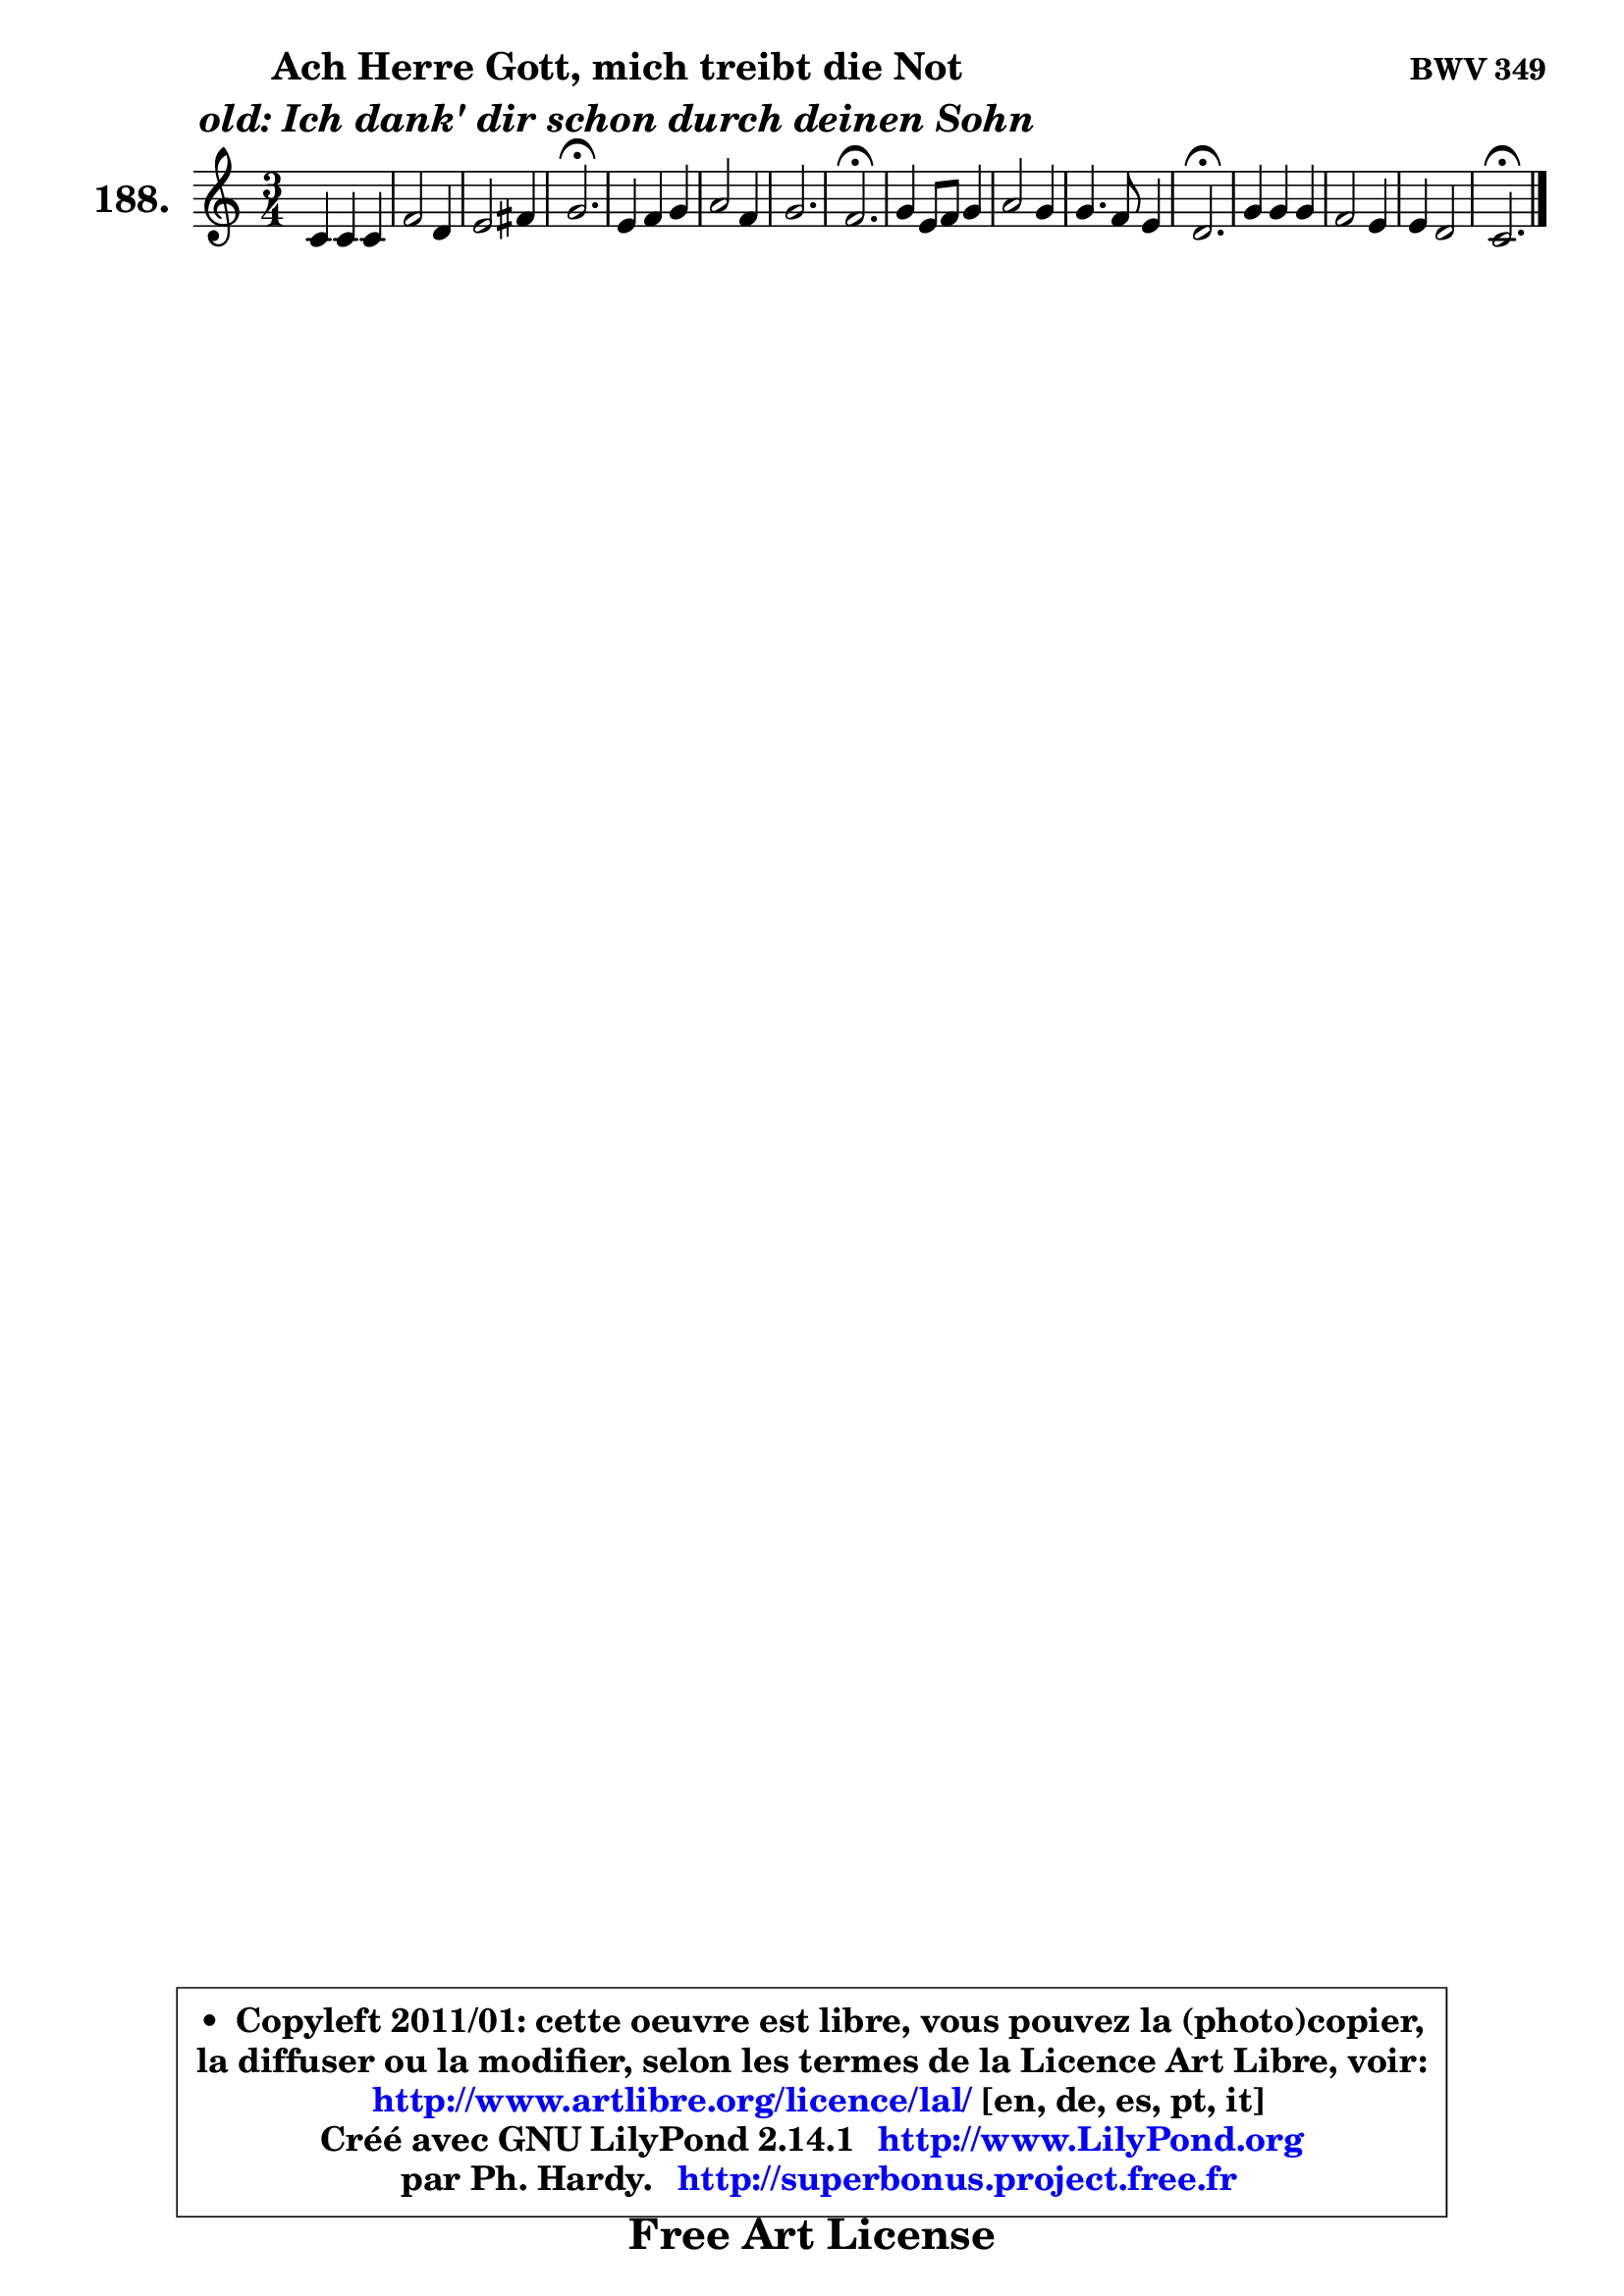 
\version "2.14.1"

    \paper {
%	system-system-spacing #'padding = #0.1
%	score-system-spacing #'padding = #0.1
%	ragged-bottom = ##f
%	ragged-last-bottom = ##f
	}

    \header {
      opus = \markup { \bold "BWV 349" }
      piece = \markup { \hspace #9 \fontsize #2 \bold \column \center-align { \line { "Ach Herre Gott, mich treibt die Not" }
                     \line { \italic "old: Ich dank' dir schon durch deinen Sohn" }
                 } }
      maintainer = "Ph. Hardy"
      maintainerEmail = "superbonus.project@free.fr"
      lastupdated = "2011/Jul/20"
      tagline = \markup { \fontsize #3 \bold "Free Art License" }
      copyright = \markup { \fontsize #3  \bold   \override #'(box-padding .  1.0) \override #'(baseline-skip . 2.9) \box \column { \center-align { \fontsize #-2 \line { • \hspace #0.5 Copyleft 2011/01: cette oeuvre est libre, vous pouvez la (photo)copier, } \line { \fontsize #-2 \line {la diffuser ou la modifier, selon les termes de la Licence Art Libre, voir: } } \line { \fontsize #-2 \with-url #"http://www.artlibre.org/licence/lal/" \line { \fontsize #1 \hspace #1.0 \with-color #blue http://www.artlibre.org/licence/lal/ [en, de, es, pt, it] } } \line { \fontsize #-2 \line { Créé avec GNU LilyPond 2.14.1 \with-url #"http://www.LilyPond.org" \line { \with-color #blue \fontsize #1 \hspace #1.0 \with-color #blue http://www.LilyPond.org } } } \line { \hspace #1.0 \fontsize #-2 \line {par Ph. Hardy. } \line { \fontsize #-2 \with-url #"http://superbonus.project.free.fr" \line { \fontsize #1 \hspace #1.0 \with-color #blue http://superbonus.project.free.fr } } } } } }

	  }

  guidemidi = {
        R2. |
        R2. |
        R2. |
        \tempo 4 = 40 r2. \tempo 4 = 78 |
        R2. |
        R2. |
        R2. |
        \tempo 4 = 40 r2. \tempo 4 = 78 |
        R2. |
        R2. |
        R2. |
        \tempo 4 = 40 r2. \tempo 4 = 78 |
        R2. |
        R2. |
        R2. |
        \tempo 4 = 40 r2. |
	}

  upper = {
\displayLilyMusic \transpose f c {
	\time 3/4
	\key f \major
	\clef treble
	\partial 2.
	\voiceOne
	<< { 
	% SOPRANO
	\set Voice.midiInstrument = "acoustic grand"
	\relative c' {
        f4 f f |
        bes2 g4 |
        a2 b4 |
        c2.\fermata |
        a4 bes c |
        d2 bes4 |
        c2. |
        bes2.\fermata |
        c4 a8 bes c4 |
        d2 c4 |
        c4. bes8 a4 |
        g2.\fermata |
        c4 c c |
        bes2 a4 |
        a4 g2 |
        f2.\fermata |
        \bar "|."
	} % fin de relative
	}

%	\context Voice="1" { \voiceTwo 
%	% ALTO
%	\set Voice.midiInstrument = "acoustic grand"
%	\relative c' {
%        c4 c f ~ |
%	f4 e8 d e4 |
%        f2 f4 |
%        g2. |
%        f4 f g8 a |
%        bes2 bes4 ~ |
%	bes2 a4 |
%        f2. |
%        g4 f f |
%        f2 f4 |
%        g8 f e4 f ~ |
%	f4 e2\fermata |
%        f4 g8 bes a4 |
%        g4 f8 e f4 |
%        f2 e4 |
%        c2. |
%        \bar "|."
%	} % fin de relative
%	\oneVoice
%	} >>
 >>
}
	}

    lower = {
\transpose f c {
	\time 3/4
	\key f \major
	\clef bass
	\partial 2.
	\voiceOne
	<< { 
	% TENOR
	\set Voice.midiInstrument = "acoustic grand"
	\relative c' {
        a4 a a |
        g8 a bes4 c |
        c2 d4 |
        e2. |
        c4 d es |
        f2 f4 |
        g8 f es d c es |
	es8 d16 c d2\fermata |
        c4 c c ~ |
	c4 bes4 a |
        g4 c c |
        c2. |
        c4 c f8 e |
        d4 c c |
        c4 d c8 bes |
        a2. |
        \bar "|."
	} % fin de relative
	}
	\context Voice="1" { \voiceTwo 
	% BASS
	\set Voice.midiInstrument = "acoustic grand"
	\relative c {
        f4 f8 e d4 |
        g4 g, c |
        f4 e d |
        c2.\fermata |
        f8 es d4 c |
        bes4 c d |
        es4 c f |
        bes,2.\fermata |
        e!4 f a, |
        bes8 c d e f4 |
        e4 c f |
        c2.\fermata |
        a'4 e f |
        g4 c, f |
        a,4 bes c |
        f,2.\fermata |
        \bar "|."
	} % fin de relative
	\oneVoice
	} >>
}
	}


    \score { 

	\new PianoStaff <<
	\set PianoStaff.instrumentName = \markup { \bold \huge "188." }
	\new Staff = "upper" \upper
%	\new Staff = "lower" \lower
	>>

    \layout {
%	ragged-last = ##f
	   }

         } % fin de score

  \score {
\unfoldRepeats { << \guidemidi \upper >> }
    \midi {
    \context {
     \Staff
      \remove "Staff_performer"
               }

     \context {
      \Voice
       \consists "Staff_performer"
                }

     \context { 
      \Score
      tempoWholesPerMinute = #(ly:make-moment 78 4)
		}
	    }
	}



